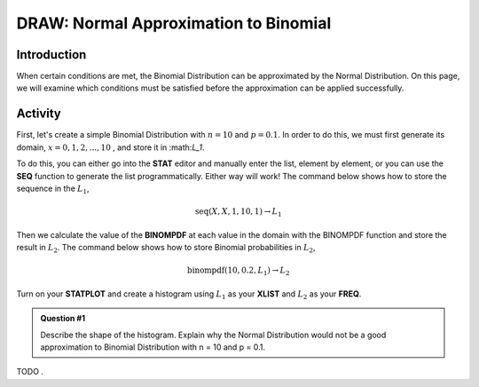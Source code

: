 .. _ti_binomial_approx_problems:

======================================
DRAW: Normal Approximation to Binomial
======================================

Introduction
============

When certain conditions are met, the Binomial Distribution can be approximated by the Normal Distribution. On this page, we will examine which conditions must be satisfied before the approximation can be applied successfully. 

Activity
========

First, let's create a simple Binomial Distribution with :math:`n = 10` and :math:`p = 0.1`. In order to do this, we must first generate its domain, :math:`x=0, 1, 2, ..., 10` ﻿﻿, and store it in ﻿:math:`L_1`.

To do this, you can either go into the **STAT** editor and manually enter the list, element by element, or you can use the **SEQ** function to generate the list programmatically. Either way will work! The command below shows how to store the sequence in the :math:`L_1`,

.. math::

	\text{seq}(X, X, 1, 10, 1) \rightarrow L_1


Then we calculate the value of the **BINOMPDF** at each value in the domain with the BINOMPDF function and store the result in :math:`L_2`. The command below shows how to store Binomial probabilities in :math:`L_2`,

.. math::

	\text{binompdf}(10,0.2, L_1) \rightarrow L_2
	
Turn on your **STATPLOT** and create a histogram using :math:`L_1` as your **XLIST** and :math:`L_2` as your **FREQ**.

.. admonition:: Question #1
	
	Describe the shape of the histogram. Explain why the Normal Distribution would not be a good approximation to Binomial Distribution with n = 10 and p = 0.1.
 
 
TODO
﻿.
